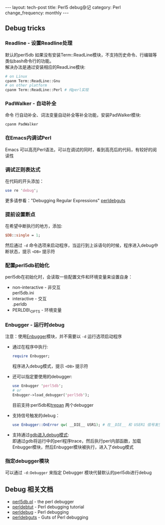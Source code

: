 #+begin_html
---
layout: tech-post
title: Perl5 debug杂记
category: Perl
change_frequency: monthly
---
#+end_html

** Debug tricks
*** Readline - 设置Readline处理
    默认的perl5db 如果没有安装Term::ReadLine模块，不支持历史命令、行编辑等类似bash命令行的功能。\\
    解决办法是通过安装相应的ReadLine模块:
    #+BEGIN_SRC sh :eval no
    # on Linux
    cpanm Term::ReadLine::Gnu
    # on other platform
    cpanm Term::ReadLine::Perl # 纯perl实现
    #+END_SRC
*** PadWalker - 自动补全
    命令 行自动补全、词法变量自动补全等补全功能，安装PadWalker模块:
    #+BEGIN_SRC sh :eval no
    cpanm PadWalker
    #+END_SRC
*** 在Emacs内调试Perl
    Emacs 可以高亮Perl语法，可以在调试的同时，看到高亮后的代码，有较好的阅读性
*** 调试正则表达式
    在代码的开头添加：
    #+BEGIN_SRC perl :eval no
    use re 'debug';
    #+END_SRC
    更多请参看："Debugging Regular Expressions" [[http://search.cpan.org/~rjbs/perl-5.18.0/pod/perldebguts.pod#Debugging_Regular_Expressions][perldebguts]]
*** 提前设置断点
    在希望中断执行的地方，添加:
    #+BEGIN_SRC perl :eval no
    $DB::single = 1;
    #+END_SRC
    然后通过 =-d= 命令选项来启动程序，当运行到上诉语句的时候，程序进入debug中断状态，提示 =<DB>= 提示符
*** 配置perl5db初始化
    perl5db在初始化时，会读取一些配置文件和环境变量来设置自身：
    - non-interactive - 非交互\\
      perl5db.ini
    - interactive - 交互\\
      .perldb
    - PERLDB\_OPTS - 环境变量
*** Enbugger - 运行时debug
    注意：使用[[http://search.cpan.org/perldoc?Enbugger][Enbugger]]模块，并不需要以 =-d= 运行选项启动程序
    - 通过在程序中执行:
      #+BEGIN_SRC perl :eval no
    require Enbugger;
    #+END_SRC
      程序进入debug模式，提示 =<DB>= 提示符
    - 还可以指定要使用的debugger:
      #+BEGIN_SRC perl :eval no
    use Enbugger 'perl5db';
    # or
    Enbugger->load_debugger('perl5db');
    #+END_SRC
      目前支持:perl5db和[[https://github.com/rocky/Perl-Devel-Trepan][trepan]] 两个debugger
    - 支持信号触发的debug：
      #+BEGIN_SRC perl :eval no
    use Enbugger::OnError qw( __DIE__ USR1); # 在__DIE__ 和 USER1 信号发生时进入debug模式
    #+END_SRC
    - 支持通过[[http://search.cpan.org/~jjore/Enbugger-2.013/lib/Enbugger.pod#From_gdb][gdb进入debug模式]]:\\
      即通过gdb将运行中的perl程序trace，然后执行perl内部函数，加载Enbugger模块，然后Enbugger模块被执行，进入了debug模式
*** 指定debugger模块
    可以通过 =-d:Debugger= 来指定 Debugger 模块代替默认的perl5db进行debug

** Debug 相关文档
   - [[http://search.cpan.org/perldoc?perl5db.pl][perl5db.pl]] - the perl debugger
   - [[http://search.cpan.org/perldoc?perldebtut][perldebtut]] - Perl debugging tutorial
   - [[http://search.cpan.org/perldoc?perldebug][perldebug]] - Perl debugging
   - [[http://search.cpan.org/perldoc?perldebguts][perldebguts]] - Guts of Perl debugging
